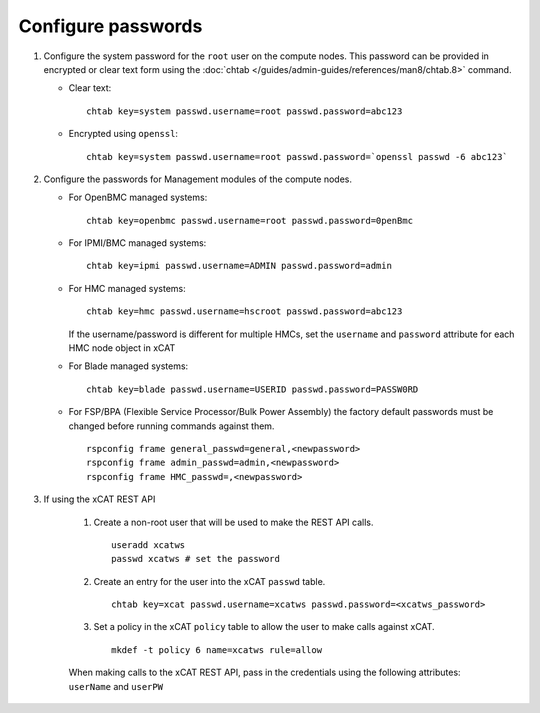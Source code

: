 Configure passwords
===================

#. Configure the system password for the ``root`` user on the compute nodes. This password can be provided in encrypted or clear text form using the :doc:`chtab </guides/admin-guides/references/man8/chtab.8>` command.

   * Clear text: ::


       chtab key=system passwd.username=root passwd.password=abc123

   * Encrypted using ``openssl``: ::

       chtab key=system passwd.username=root passwd.password=`openssl passwd -6 abc123`


#. Configure the passwords for Management modules of the compute nodes.

   * For OpenBMC managed systems: ::

         chtab key=openbmc passwd.username=root passwd.password=0penBmc

   * For IPMI/BMC managed systems: ::

         chtab key=ipmi passwd.username=ADMIN passwd.password=admin

   * For HMC managed systems: ::

         chtab key=hmc passwd.username=hscroot passwd.password=abc123

     If the username/password is different for multiple HMCs, set the ``username`` and ``password`` attribute for each HMC node object in xCAT

   * For Blade managed systems: ::

         chtab key=blade passwd.username=USERID passwd.password=PASSW0RD

   * For FSP/BPA (Flexible Service Processor/Bulk Power Assembly) the factory default passwords must be changed before running commands against them. ::

         rspconfig frame general_passwd=general,<newpassword>
         rspconfig frame admin_passwd=admin,<newpassword>
         rspconfig frame HMC_passwd=,<newpassword>


#. If using the xCAT REST API

    #. Create a non-root user that will be used to make the REST API calls. ::

        useradd xcatws
        passwd xcatws # set the password

    #. Create an entry for the user into the xCAT ``passwd`` table. ::

        chtab key=xcat passwd.username=xcatws passwd.password=<xcatws_password>

    #. Set a policy in the xCAT ``policy`` table to allow the user to make calls against xCAT. ::

        mkdef -t policy 6 name=xcatws rule=allow


    When making calls to the xCAT REST API, pass in the credentials using the following attributes: ``userName`` and ``userPW``
